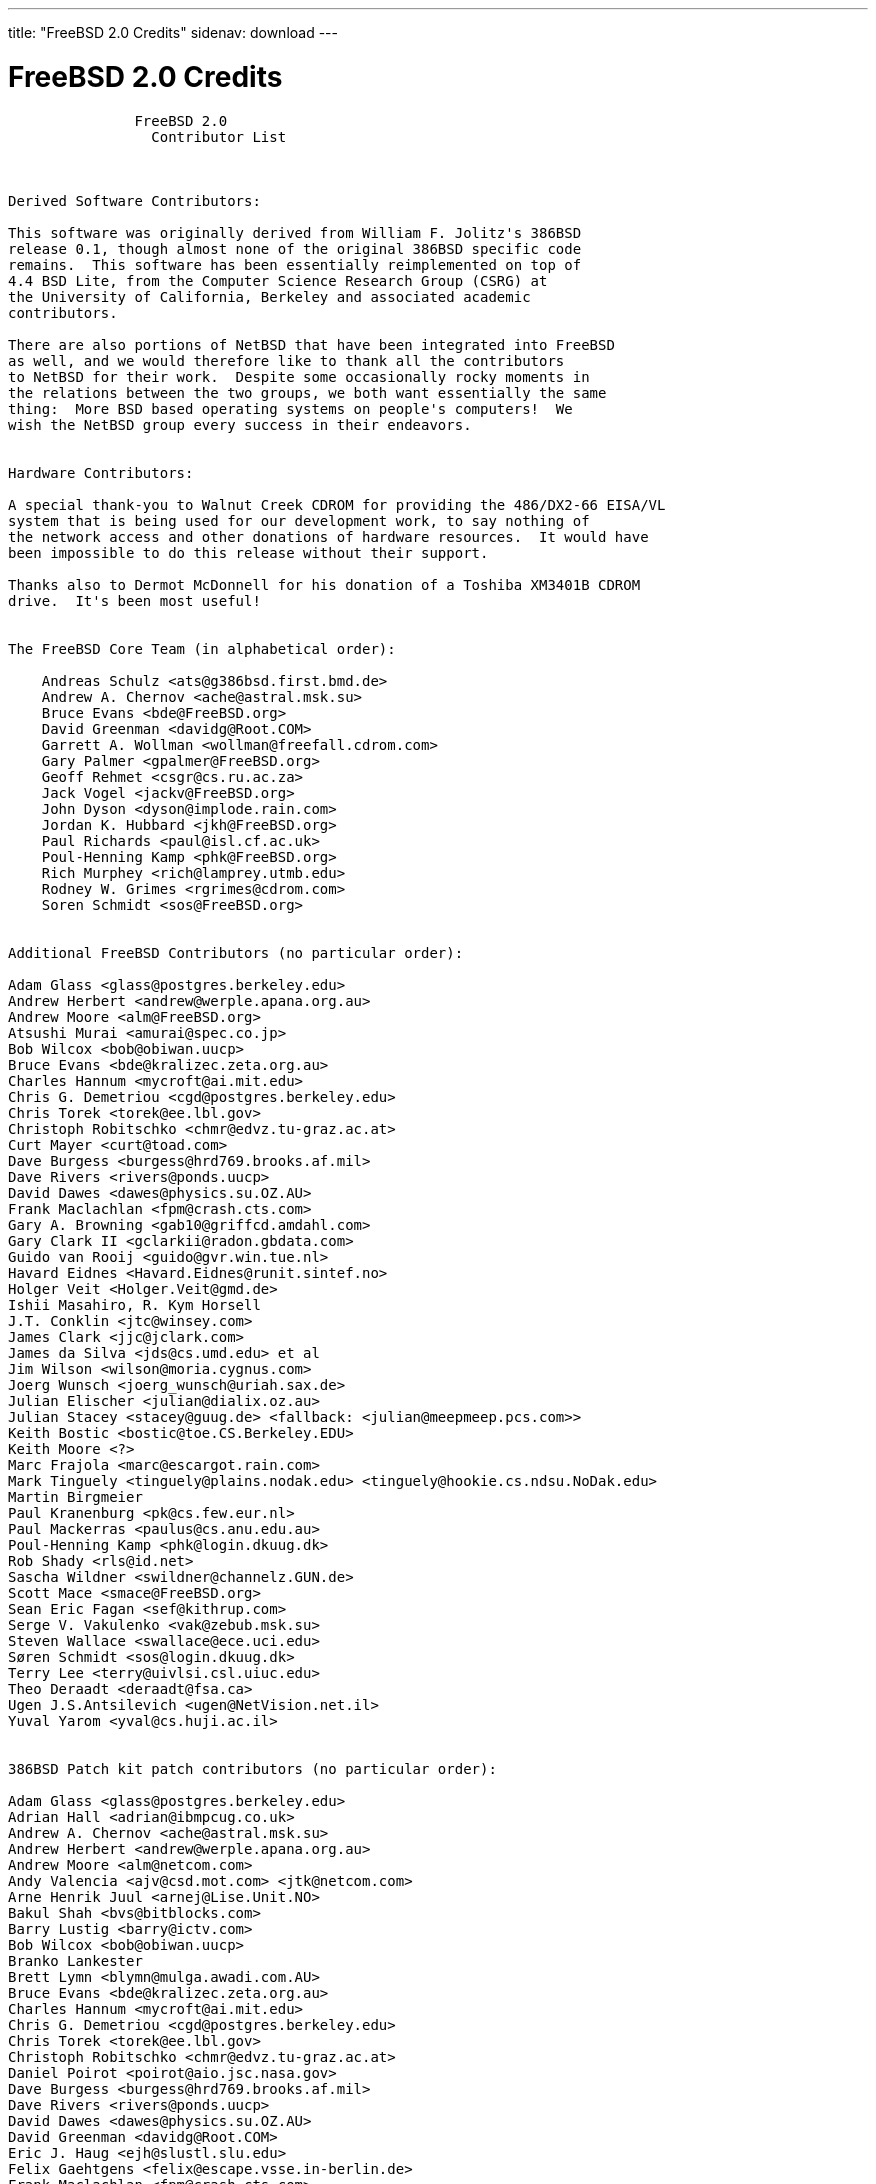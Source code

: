 ---
title: "FreeBSD 2.0 Credits"
sidenav: download
---

= FreeBSD 2.0 Credits

....
               FreeBSD 2.0
                 Contributor List



Derived Software Contributors:

This software was originally derived from William F. Jolitz's 386BSD
release 0.1, though almost none of the original 386BSD specific code
remains.  This software has been essentially reimplemented on top of
4.4 BSD Lite, from the Computer Science Research Group (CSRG) at
the University of California, Berkeley and associated academic
contributors.

There are also portions of NetBSD that have been integrated into FreeBSD
as well, and we would therefore like to thank all the contributors
to NetBSD for their work.  Despite some occasionally rocky moments in
the relations between the two groups, we both want essentially the same
thing:  More BSD based operating systems on people's computers!  We
wish the NetBSD group every success in their endeavors.


Hardware Contributors:

A special thank-you to Walnut Creek CDROM for providing the 486/DX2-66 EISA/VL
system that is being used for our development work, to say nothing of
the network access and other donations of hardware resources.  It would have
been impossible to do this release without their support.

Thanks also to Dermot McDonnell for his donation of a Toshiba XM3401B CDROM
drive.  It's been most useful!


The FreeBSD Core Team (in alphabetical order):

    Andreas Schulz <ats@g386bsd.first.bmd.de>
    Andrew A. Chernov <ache@astral.msk.su>
    Bruce Evans <bde@FreeBSD.org>
    David Greenman <davidg@Root.COM>
    Garrett A. Wollman <wollman@freefall.cdrom.com>
    Gary Palmer <gpalmer@FreeBSD.org>
    Geoff Rehmet <csgr@cs.ru.ac.za>
    Jack Vogel <jackv@FreeBSD.org>
    John Dyson <dyson@implode.rain.com>
    Jordan K. Hubbard <jkh@FreeBSD.org>
    Paul Richards <paul@isl.cf.ac.uk>
    Poul-Henning Kamp <phk@FreeBSD.org>
    Rich Murphey <rich@lamprey.utmb.edu>
    Rodney W. Grimes <rgrimes@cdrom.com>
    Soren Schmidt <sos@FreeBSD.org>


Additional FreeBSD Contributors (no particular order):

Adam Glass <glass@postgres.berkeley.edu>
Andrew Herbert <andrew@werple.apana.org.au>
Andrew Moore <alm@FreeBSD.org>
Atsushi Murai <amurai@spec.co.jp>
Bob Wilcox <bob@obiwan.uucp>
Bruce Evans <bde@kralizec.zeta.org.au>
Charles Hannum <mycroft@ai.mit.edu>
Chris G. Demetriou <cgd@postgres.berkeley.edu>
Chris Torek <torek@ee.lbl.gov>
Christoph Robitschko <chmr@edvz.tu-graz.ac.at>
Curt Mayer <curt@toad.com>
Dave Burgess <burgess@hrd769.brooks.af.mil>
Dave Rivers <rivers@ponds.uucp>
David Dawes <dawes@physics.su.OZ.AU>
Frank Maclachlan <fpm@crash.cts.com>
Gary A. Browning <gab10@griffcd.amdahl.com>
Gary Clark II <gclarkii@radon.gbdata.com>
Guido van Rooij <guido@gvr.win.tue.nl>
Havard Eidnes <Havard.Eidnes@runit.sintef.no>
Holger Veit <Holger.Veit@gmd.de>
Ishii Masahiro, R. Kym Horsell
J.T. Conklin <jtc@winsey.com>
James Clark <jjc@jclark.com>
James da Silva <jds@cs.umd.edu> et al
Jim Wilson <wilson@moria.cygnus.com>
Joerg Wunsch <joerg_wunsch@uriah.sax.de>
Julian Elischer <julian@dialix.oz.au>
Julian Stacey <stacey@guug.de> <fallback: <julian@meepmeep.pcs.com>>
Keith Bostic <bostic@toe.CS.Berkeley.EDU>
Keith Moore <?>
Marc Frajola <marc@escargot.rain.com>
Mark Tinguely <tinguely@plains.nodak.edu> <tinguely@hookie.cs.ndsu.NoDak.edu>
Martin Birgmeier
Paul Kranenburg <pk@cs.few.eur.nl>
Paul Mackerras <paulus@cs.anu.edu.au>
Poul-Henning Kamp <phk@login.dkuug.dk>
Rob Shady <rls@id.net>
Sascha Wildner <swildner@channelz.GUN.de>
Scott Mace <smace@FreeBSD.org>
Sean Eric Fagan <sef@kithrup.com>
Serge V. Vakulenko <vak@zebub.msk.su>
Steven Wallace <swallace@ece.uci.edu>
Søren Schmidt <sos@login.dkuug.dk>
Terry Lee <terry@uivlsi.csl.uiuc.edu>
Theo Deraadt <deraadt@fsa.ca>
Ugen J.S.Antsilevich <ugen@NetVision.net.il>
Yuval Yarom <yval@cs.huji.ac.il>


386BSD Patch kit patch contributors (no particular order):

Adam Glass <glass@postgres.berkeley.edu>
Adrian Hall <adrian@ibmpcug.co.uk>
Andrew A. Chernov <ache@astral.msk.su>
Andrew Herbert <andrew@werple.apana.org.au>
Andrew Moore <alm@netcom.com>
Andy Valencia <ajv@csd.mot.com> <jtk@netcom.com>
Arne Henrik Juul <arnej@Lise.Unit.NO>
Bakul Shah <bvs@bitblocks.com>
Barry Lustig <barry@ictv.com>
Bob Wilcox <bob@obiwan.uucp>
Branko Lankester
Brett Lymn <blymn@mulga.awadi.com.AU>
Bruce Evans <bde@kralizec.zeta.org.au>
Charles Hannum <mycroft@ai.mit.edu>
Chris G. Demetriou <cgd@postgres.berkeley.edu>
Chris Torek <torek@ee.lbl.gov>
Christoph Robitschko <chmr@edvz.tu-graz.ac.at>
Daniel Poirot <poirot@aio.jsc.nasa.gov>
Dave Burgess <burgess@hrd769.brooks.af.mil>
Dave Rivers <rivers@ponds.uucp>
David Dawes <dawes@physics.su.OZ.AU>
David Greenman <davidg@Root.COM>
Eric J. Haug <ejh@slustl.slu.edu>
Felix Gaehtgens <felix@escape.vsse.in-berlin.de>
Frank Maclachlan <fpm@crash.cts.com>
Gary A. Browning <gab10@griffcd.amdahl.com>
Geoff Rehmet <csgr@alpha.ru.ac.za>
Goran Hammarback <goran@astro.uu.se>
Guido van Rooij <guido@gvr.win.tue.nl>
Guy Harris <guy@auspex.com>
Havard Eidnes <Havard.Eidnes@runit.sintef.no>
Herb Peyerl <hpeyerl@novatel.cuc.ab.ca
Holger Veit <Holger.Veit@gmd.de>
Ishii Masahiro, R. Kym Horsell
J.T. Conklin <jtc@winsey.com>
Jagane D Sundar < jagane@netcom.com >
James Clark <jjc@jclark.com>
James Jegers <jimj@miller.cs.uwm.edu>
James W. Dolter
James da Silva <jds@cs.umd.edu> et al
Jay Fenlason <hack@datacube.com>
Jim Wilson <wilson@moria.cygnus.com>
Joerg Lohse <lohse@tech7.informatik.uni-hamburg.de>
Joerg Wunsch <joerg_wunsch@uriah.sax.de>
John Dyson - <formerly dyson@ref.tfs.com>
John Woods <jfw@eddie.mit.edu>
Jordan K. Hubbard <jkh@whisker.hubbard.ie>
Julian Elischer <julian@dialix.oz.au>
Julian Stacey <stacey@guug.de> <fallback: <julian@meepmeep.pcs.com>>
Karl Lehenbauer <karl@NeoSoft.com> <karl@one.neosoft.com>
Keith Bostic <bostic@toe.CS.Berkeley.EDU>
Ken Hughes
Kent Talarico <kent@shipwreck.tsoft.net>
Kevin Lahey <kml%rokkaku.UUCP@mathcs.emory.edu> <kml@mosquito.cis.ufl.edu>
Marc Frajola <marc@escargot.rain.com>
Mark Tinguely <tinguely@plains.nodak.edu> <tinguely@hookie.cs.ndsu.NoDak.edu>
Martin Renters <martin@innovus.com>
Michael Galassi <nerd@percival.rain.com>
Mike Durkin <mdurkin@tsoft.sf-bay.org>
Nate Williams <nate@bsd.coe.montana.edu>
Nick Handel <nhandel@NeoSoft.com> <nick@madhouse.neosoft.com>
Pace Willisson <pace@blitz.com>
Paul Kranenburg <pk@cs.few.eur.nl>
Paul Mackerras <paulus@cs.anu.edu.au>
Paul Popelka <paulp@uts.amdahl.com>
Peter da Silva <peter@NeoSoft.com>
Phil Sutherland <philsuth@mycroft.dialix.oz.au>
Poul-Henning Kamp <phk@login.dkuug.dk>
Ralf Friedl <friedl@informatik.uni-kl.de>
Rich Murphey <rich@lamprey.utmb.edu>
Rick Macklem <root@snowhite.cis.uoguelph.ca>
Robert D. Thrush <rd@phoenix.aii.com>
Rodney W. Grimes <rgrimes@cdrom.com>
Rog Egge <?>
Sascha Wildner <swildner@channelz.GUN.de>
Scott Burris <scott@pita.cns.ucla.edu>
Scott Reynolds <scott@clmqt.marquette.mi.us>
Sean Eric Fagan <sef@kithrup.com>
Simon J Gerraty <sjg@melb.bull.oz.au> <sjg@zen.void.oz.au>
Stephen McKay <robert@psych.psy.uq.oz.au>
Terry Lambert <terry@icarus.weber.edu>
Terry Lee <terry@uivlsi.csl.uiuc.edu>
Warren Toomey <wkt@csadfa.cs.adfa.oz.au>
Wiljo Heinen <wiljo@freeside.ki.open.de>
William Jolitz <withheld>
Wolfgang Solfrank <ws@tools.de>
Wolfgang Stanglmeier <wolf@dentaro.GUN.de>
Yuval Yarom <yval@cs.huji.ac.il>

Id: CONTRIB.FreeBSD,v 1.1 1994/11/18 12:03:25 jkh Exp
....

link:../../[Release Home]
